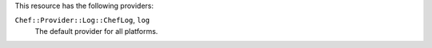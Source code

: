 .. The contents of this file are included in multiple topics.
.. This file should not be changed in a way that hinders its ability to appear in multiple documentation sets.

This resource has the following providers:

``Chef::Provider::Log::ChefLog``, ``log``
   The default provider for all platforms.
